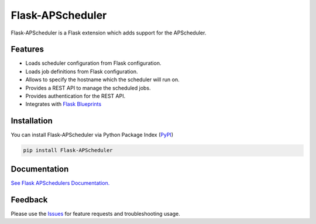 =================================
Flask-APScheduler
=================================
Flask-APScheduler is a Flask extension which adds support for the APScheduler.

|Version| |Tests| |Coverage| |Docs|

Features
===============
- Loads scheduler configuration from Flask configuration.
- Loads job definitions from Flask configuration.
- Allows to specify the hostname which the scheduler will run on.
- Provides a REST API to manage the scheduled jobs.
- Provides authentication for the REST API.
- Integrates with `Flask Blueprints <https://github.com/viniciuschiele/flask-apscheduler/tree/master/examples/application_factory>`_

Installation
===============
You can install Flask-APScheduler via Python Package Index (PyPI_)

.. code:: python

    pip install Flask-APScheduler

Documentation
===============

`See Flask APSchedulers Documentation. <https://viniciuschiele.github.io/flask-apscheduler/>`_

Feedback
===============
Please use the Issues_ for feature requests and troubleshooting usage.

.. |Version| image:: https://img.shields.io/pypi/v/flask-apscheduler.svg
   :target: https://pypi.python.org/pypi/Flask-APScheduler

.. |Tests| image:: https://github.com/viniciuschiele/flask-apscheduler/actions/workflows/tests.yml/badge.svg
    :target: https://github.com/viniciuschiele/flask-apscheduler/actions/workflows/tests.yml

.. |Coverage| image:: https://codecov.io/github/viniciuschiele/flask-apscheduler/coverage.svg
    :target: https://codecov.io/github/viniciuschiele/flask-apscheduler

.. |Docs| image:: https://github.com/viniciuschiele/flask-apscheduler/actions/workflows/docs.yml/badge.svg
    :target: https://github.com/viniciuschiele/flask-apscheduler/actions/workflows/docs.yml

.. _examples: https://github.com/viniciuschiele/flask-apscheduler/tree/master/examples

.. _PyPi: https://pypi.python.org/pypi/Flask-APScheduler

.. _Issues: https://github.com/viniciuschiele/flask-apscheduler/issues

